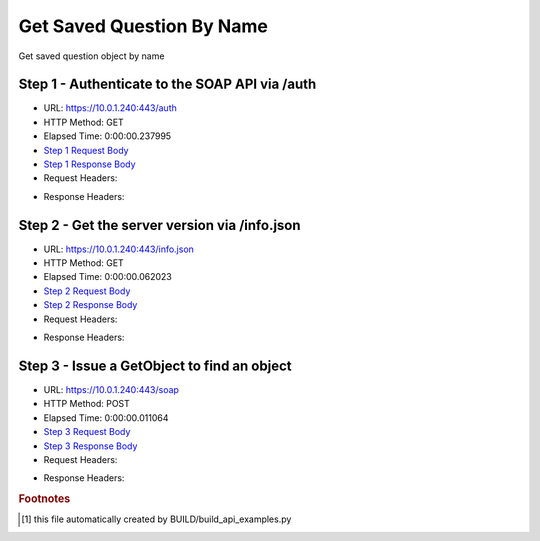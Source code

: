 
Get Saved Question By Name
==========================================================================================

Get saved question object by name


Step 1 - Authenticate to the SOAP API via /auth
------------------------------------------------------------------------------------------------------------------------------------------------------------------------------------------------------------------------------------------------------------------------------------------------------------------------------------------------------------------------------------------------------------

* URL: https://10.0.1.240:443/auth
* HTTP Method: GET
* Elapsed Time: 0:00:00.237995
* `Step 1 Request Body <../../_static/soap_outputs/6.5.314.4301/get_saved_question_by_name_step_1_request.txt>`_
* `Step 1 Response Body <../../_static/soap_outputs/6.5.314.4301/get_saved_question_by_name_step_1_response.txt>`_

* Request Headers:

.. code-block:: json
    :linenos:

    
    {
      "Accept": "*/*", 
      "Accept-Encoding": "gzip, deflate", 
      "Connection": "keep-alive", 
      "User-Agent": "python-requests/2.7.0 CPython/2.7.10 Darwin/14.5.0", 
      "password": "VGFuaXVtMjAxNSE=", 
      "username": "QWRtaW5pc3RyYXRvcg=="
    }

* Response Headers:

.. code-block:: json
    :linenos:

    
    {
      "connection": "keep-alive", 
      "content-length": "134", 
      "content-type": "text/plain; charset=us-ascii"
    }


Step 2 - Get the server version via /info.json
------------------------------------------------------------------------------------------------------------------------------------------------------------------------------------------------------------------------------------------------------------------------------------------------------------------------------------------------------------------------------------------------------------

* URL: https://10.0.1.240:443/info.json
* HTTP Method: GET
* Elapsed Time: 0:00:00.062023
* `Step 2 Request Body <../../_static/soap_outputs/6.5.314.4301/get_saved_question_by_name_step_2_request.txt>`_
* `Step 2 Response Body <../../_static/soap_outputs/6.5.314.4301/get_saved_question_by_name_step_2_response.json>`_

* Request Headers:

.. code-block:: json
    :linenos:

    
    {
      "Accept": "*/*", 
      "Accept-Encoding": "gzip, deflate", 
      "Connection": "keep-alive", 
      "User-Agent": "python-requests/2.7.0 CPython/2.7.10 Darwin/14.5.0", 
      "session": "1-665-232a53a6aad360e2997f787cd4ef030884852b0c7e31e94e5144d8b33588ef755cdc773d16d947a810080095500e25c03164b51daa15c35c310ad177ca56b6fd"
    }

* Response Headers:

.. code-block:: json
    :linenos:

    
    {
      "connection": "keep-alive", 
      "content-length": "20904", 
      "content-type": "application/json"
    }


Step 3 - Issue a GetObject to find an object
------------------------------------------------------------------------------------------------------------------------------------------------------------------------------------------------------------------------------------------------------------------------------------------------------------------------------------------------------------------------------------------------------------

* URL: https://10.0.1.240:443/soap
* HTTP Method: POST
* Elapsed Time: 0:00:00.011064
* `Step 3 Request Body <../../_static/soap_outputs/6.5.314.4301/get_saved_question_by_name_step_3_request.xml>`_
* `Step 3 Response Body <../../_static/soap_outputs/6.5.314.4301/get_saved_question_by_name_step_3_response.xml>`_

* Request Headers:

.. code-block:: json
    :linenos:

    
    {
      "Accept": "*/*", 
      "Accept-Encoding": "gzip", 
      "Connection": "keep-alive", 
      "Content-Length": "527", 
      "Content-Type": "text/xml; charset=utf-8", 
      "User-Agent": "python-requests/2.7.0 CPython/2.7.10 Darwin/14.5.0", 
      "session": "1-665-232a53a6aad360e2997f787cd4ef030884852b0c7e31e94e5144d8b33588ef755cdc773d16d947a810080095500e25c03164b51daa15c35c310ad177ca56b6fd"
    }

* Response Headers:

.. code-block:: json
    :linenos:

    
    {
      "connection": "keep-alive", 
      "content-encoding": "gzip", 
      "content-type": "text/xml;charset=UTF-8", 
      "transfer-encoding": "chunked"
    }


.. rubric:: Footnotes

.. [#] this file automatically created by BUILD/build_api_examples.py
